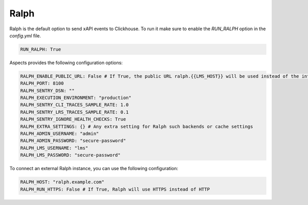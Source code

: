 Ralph
******

Ralph is the default option to send xAPI events to Clickhouse. To run it
make sure to enable the `RUN_RALPH` option in the `config.yml` file.

.. code-block:: yaml

    RUN_RALPH: True

Aspects provides the following configuration options:

.. code-block:: yaml
    
    RALPH_ENABLE_PUBLIC_URL: False # If True, the public URL ralph.{{LMS_HOST}} will be used instead of the internal one
    RALPH_PORT: 8100
    RALPH_SENTRY_DSN: ""
    RALPH_EXECUTION_ENVIRONMENT: "production"
    RALPH_SENTRY_CLI_TRACES_SAMPLE_RATE: 1.0
    RALPH_SENTRY_LRS_TRACES_SAMPLE_RATE: 0.1
    RALPH_SENTRY_IGNORE_HEALTH_CHECKS: True
    RALPH_EXTRA_SETTINGS: {} # Any extra setting for Ralph such backends or cache settings
    RALPH_ADMIN_USERNAME: "admin"
    RALPH_ADMIN_PASSWORD: "secure-password"
    RALPH_LMS_USERNAME: "lms"
    RALPH_LMS_PASSWORD: "secure-password"


To connect an external Ralph instance, you can use the following configuration:

.. code-block:: yaml

    RALPH_HOST: "ralph.example.com"
    RALPH_RUN_HTTPS: False # If True, Ralph will use HTTPS instead of HTTP
